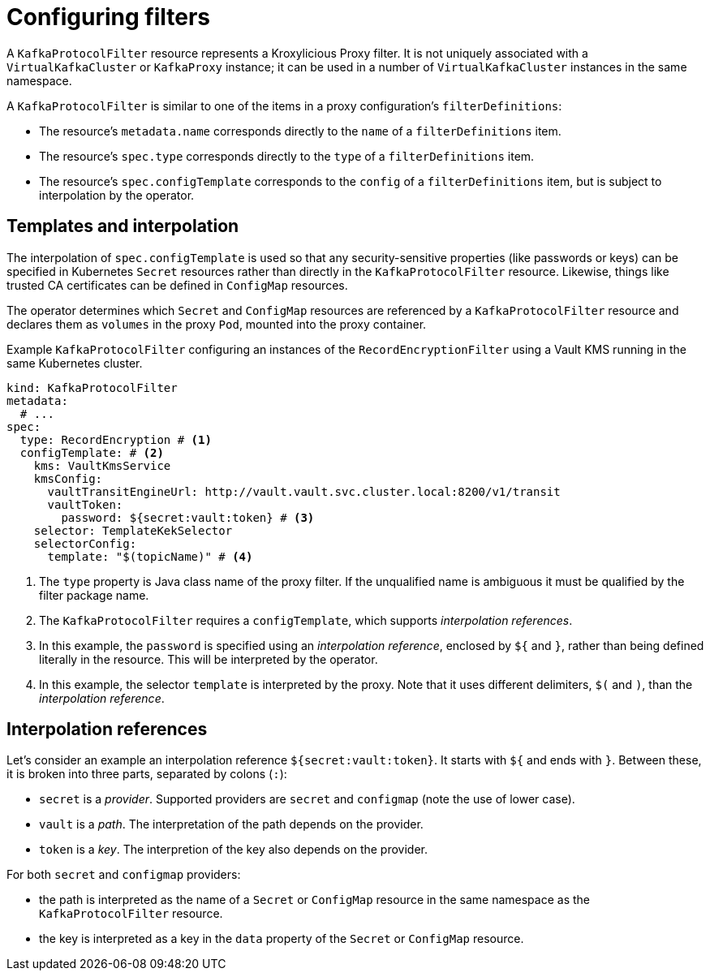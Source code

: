 // file included in the following:
//
// kroxylicious-operator/index.adoc

[id='assembly-configuring-kafkaprotocolfilters-{context}']
= Configuring filters

[role="_abstract"]
A `KafkaProtocolFilter` resource represents a Kroxylicious Proxy filter.
It is not uniquely associated with a `VirtualKafkaCluster` or `KafkaProxy` instance; it can be used in a number of `VirtualKafkaCluster` instances in the same namespace.

A `KafkaProtocolFilter` is similar to one of the items in a proxy configuration's `filterDefinitions`:

* The resource's `metadata.name` corresponds directly to the `name` of a `filterDefinitions` item.
* The resource's `spec.type` corresponds directly to the `type` of a `filterDefinitions` item.
* The resource's `spec.configTemplate` corresponds to the `config` of a `filterDefinitions` item, but is subject to interpolation by the operator.

== Templates and interpolation

The interpolation of `spec.configTemplate` is used so that any security-sensitive properties (like passwords or keys) can be specified in Kubernetes `Secret` resources rather than directly in the `KafkaProtocolFilter` resource.
Likewise, things like trusted CA certificates can be defined in `ConfigMap` resources.

The operator determines which `Secret` and `ConfigMap` resources are referenced by a `KafkaProtocolFilter` resource and declares them as `volumes` in the proxy `Pod`, mounted into the proxy container.

.Example `KafkaProtocolFilter` configuring an instances of the `RecordEncryptionFilter` using a Vault KMS running in the same Kubernetes cluster.
[source,yaml]
----
kind: KafkaProtocolFilter
metadata:
  # ...
spec:
  type: RecordEncryption # <1>
  configTemplate: # <2>
    kms: VaultKmsService
    kmsConfig:
      vaultTransitEngineUrl: http://vault.vault.svc.cluster.local:8200/v1/transit
      vaultToken:
        password: ${secret:vault:token} # <3>
    selector: TemplateKekSelector
    selectorConfig:
      template: "$(topicName)" # <4>
----
<1> The `type` property is Java class name of the proxy filter. If the unqualified name is ambiguous it must be qualified by the filter package name.
<2> The `KafkaProtocolFilter` requires a `configTemplate`, which supports _interpolation references_.
<3> In this example, the `password` is specified using an _interpolation reference_, enclosed by `${` and `}`, rather than being defined literally in the resource. This will be interpreted by the operator.
<4>  In this example, the selector `template` is interpreted by the proxy. Note that it uses different delimiters, `$(` and `)`, than the _interpolation reference_.

== Interpolation references

Let's consider an example an interpolation reference `${secret:vault:token}`.
It starts with `${` and ends with `}`. Between these, it is broken into three parts, separated by colons (`:`):

* `secret` is a _provider_. Supported providers are `secret` and `configmap` (note the use of lower case).
* `vault` is a _path_. The interpretation of the path depends on the provider.
* `token` is a _key_. The interpretion of the key also depends on the provider.

For both `secret` and `configmap` providers:

* the path is interpreted as the name of a `Secret` or `ConfigMap` resource in the same namespace as the `KafkaProtocolFilter` resource.
* the key is interpreted as a key in the `data` property of the `Secret` or `ConfigMap` resource.